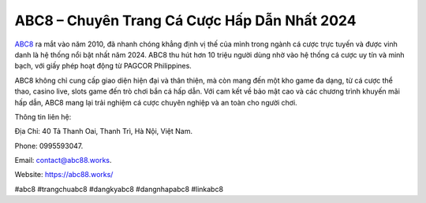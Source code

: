 ABC8 – Chuyên Trang Cá Cược Hấp Dẫn Nhất 2024
===================================

`ABC8 <https://abc88.works/>`_ ra mắt vào năm 2010, đã nhanh chóng khẳng định vị thế của mình trong ngành cá cược trực tuyến và được vinh danh là hệ thống nổi bật nhất năm 2024. ABC8 thu hút hơn 10 triệu người dùng nhờ vào hệ thống cá cược uy tín và minh bạch, với giấy phép hoạt động từ PAGCOR Philippines. 

ABC8 không chỉ cung cấp giao diện hiện đại và thân thiện, mà còn mang đến một kho game đa dạng, từ cá cược thể thao, casino live, slots game đến trò chơi bắn cá hấp dẫn. Với cam kết về bảo mật cao và các chương trình khuyến mãi hấp dẫn, ABC8 mang lại trải nghiệm cá cược chuyên nghiệp và an toàn cho người chơi.

Thông tin liên hệ: 

Địa Chỉ: 40 Tả Thanh Oai, Thanh Trì, Hà Nội, Việt Nam. 

Phone: 0995593047. 

Email: contact@abc88.works. 

Website: https://abc88.works/ 

#abc8 #trangchuabc8 #dangkyabc8 #dangnhapabc8 #linkabc8
